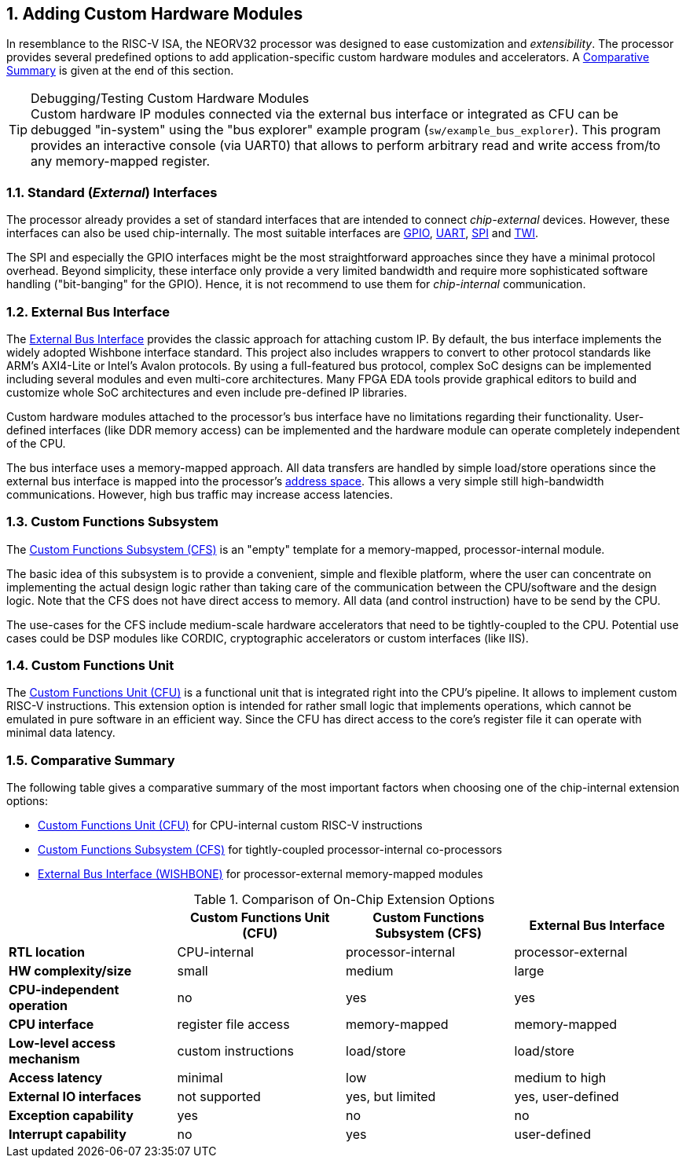 <<<
:sectnums:
== Adding Custom Hardware Modules

In resemblance to the RISC-V ISA, the NEORV32 processor was designed to ease customization and _extensibility_.
The processor provides several predefined options to add application-specific custom hardware modules and accelerators.
A <<_comparative_summary>> is given at the end of this section.

.Debugging/Testing Custom Hardware Modules
[TIP]
Custom hardware IP modules connected via the external bus interface or integrated as CFU can be debugged "in-system" using the
"bus explorer" example program (`sw/example_bus_explorer`). This program provides an interactive console (via UART0)
that allows to perform arbitrary read and write access from/to any memory-mapped register.


=== Standard (_External_) Interfaces

The processor already provides a set of standard interfaces that are intended to connect _chip-external_ devices.
However, these interfaces can also be used chip-internally. The most suitable interfaces are
https://stnolting.github.io/neorv32/#_general_purpose_input_and_output_port_gpio[GPIO],
https://stnolting.github.io/neorv32/#_primary_universal_asynchronous_receiver_and_transmitter_uart0[UART],
https://stnolting.github.io/neorv32/#_serial_peripheral_interface_controller_spi[SPI] and
https://stnolting.github.io/neorv32/#_two_wire_serial_interface_controller_twi[TWI].

The SPI and especially the GPIO interfaces might be the most straightforward approaches since they
have a minimal  protocol overhead.
Beyond simplicity, these interface only provide a very limited bandwidth and require more sophisticated
software handling ("bit-banging" for the GPIO). Hence, it is not recommend to use them for _chip-internal_ communication.


=== External Bus Interface

The https://stnolting.github.io/neorv32/#_processor_external_bus_interface_xbus[External Bus Interface]
provides the classic approach for attaching custom IP. By default, the bus interface implements the widely adopted
Wishbone interface standard. This project also includes wrappers to convert to other protocol standards like ARM's
AXI4-Lite or Intel's Avalon protocols. By using a full-featured bus protocol, complex SoC designs can be implemented
including several modules and even multi-core architectures. Many FPGA EDA tools provide graphical editors to build
and customize whole SoC architectures and even include pre-defined IP libraries.

Custom hardware modules attached to the processor's bus interface have no limitations regarding their functionality.
User-defined interfaces (like DDR memory access) can be implemented and the hardware module can operate completely
independent of the CPU.

The bus interface uses a memory-mapped approach. All data transfers are handled by simple load/store operations since the
external bus interface is mapped into the processor's https://stnolting.github.io/neorv32/#_address_space[address space].
This allows a very simple still high-bandwidth communications. However, high bus traffic may increase access latencies.


=== Custom Functions Subsystem

The https://stnolting.github.io/neorv32/#_custom_functions_subsystem_cfs[Custom Functions Subsystem (CFS)] is
an "empty" template for a memory-mapped, processor-internal module.

The basic idea of this subsystem is to provide a convenient, simple and flexible platform, where the user can
concentrate on implementing the actual design logic rather than taking care of the communication between the
CPU/software and the design logic. Note that the CFS does not have direct access to memory. All data (and control
instruction) have to be send by the CPU.

The use-cases for the CFS include medium-scale hardware accelerators that need to be tightly-coupled to the CPU.
Potential use cases could be DSP modules like CORDIC, cryptographic accelerators or custom interfaces (like IIS).


=== Custom Functions Unit

The https://stnolting.github.io/neorv32/#_custom_functions_unit_cfu[Custom Functions Unit (CFU)] is a functional
unit that is integrated right into the CPU's pipeline. It allows to implement custom RISC-V instructions.
This extension option is intended for rather small logic that implements operations, which cannot be emulated
in pure software in an efficient way. Since the CFU has direct access to the core's register file it can operate
with minimal data latency.


=== Comparative Summary

The following table gives a comparative summary of the most important factors when choosing one of the
chip-internal extension options:

* https://stnolting.github.io/neorv32/#_custom_functions_unit_cfu[Custom Functions Unit (CFU)] for CPU-internal custom RISC-V instructions
* https://stnolting.github.io/neorv32/#_custom_functions_subsystem_cfs[Custom Functions Subsystem (CFS)] for tightly-coupled processor-internal co-processors
* https://stnolting.github.io/neorv32/#_processor_external_memory_interface_wishbone[External Bus Interface (WISHBONE)] for processor-external memory-mapped modules

.Comparison of On-Chip Extension Options
[cols="<1,^1,^1,^1"]
[options="header",grid="rows"]
|=======================
|                                | Custom Functions Unit (CFU) | Custom Functions Subsystem (CFS) | External Bus Interface
| **RTL location**               | CPU-internal                | processor-internal               | processor-external
| **HW complexity/size**         | small                       | medium                           | large
| **CPU-independent operation**  | no                          | yes                              | yes
| **CPU interface**              | register file access        | memory-mapped                    | memory-mapped
| **Low-level access mechanism** | custom instructions         | load/store                       | load/store
| **Access latency**             | minimal                     | low                              | medium to high
| **External IO interfaces**     | not supported               | yes, but limited                 | yes, user-defined
| **Exception capability**       | yes                         | no                               | no
| **Interrupt capability**       | no                          | yes                              | user-defined
|=======================

